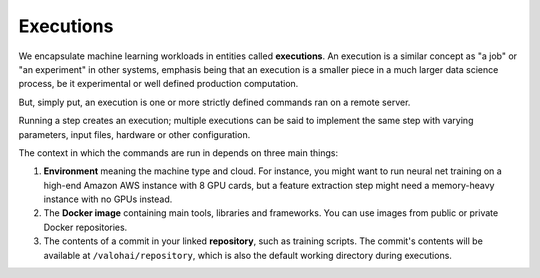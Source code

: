 .. meta::
    :description: What are Valohai executions? Run any data science code on the cloud.

.. _executions:

Executions
###########

We encapsulate machine learning workloads in entities called **executions**.
An execution is a similar concept as "a job" or "an experiment" in other systems,
emphasis being that an execution is a smaller piece in a much larger data science process,
be it experimental or well defined production computation.

But, simply put, an execution is one or more strictly defined commands ran on a remote server.

Running a step creates an execution;
multiple executions can be said to implement the same step with
varying parameters, input files, hardware or other configuration.

The context in which the commands are run in depends on three main things:

1. **Environment** meaning the machine type and cloud.
   For instance, you might want to run neural net training on a high-end Amazon AWS instance with 8 GPU cards,
   but a feature extraction step might need a memory-heavy instance with no GPUs instead.
2. The **Docker image** containing main tools, libraries and frameworks. You can use images from public or private Docker repositories.
3. The contents of a commit in your linked **repository**, such as training scripts.
   The commit's contents will be available at ``/valohai/repository``, which is also the default
   working directory during executions.


.. seealso::

   * :ref:`workload-management`
   * :ref:`docker-private-registries`
